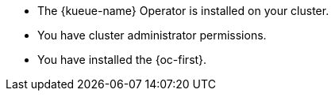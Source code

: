 // Text snippet included in the following modules:
//
// * modules/kueue-configure-rbac-batch-admins.adoc
// * modules/kueue-configure-rbac-batch-users.adoc
//
// Text snippet included in the following assemblies:
//
// *

:_mod-docs-content-type: SNIPPET

* The {kueue-name} Operator is installed on your cluster.
* You have cluster administrator permissions.
* You have installed the {oc-first}.
